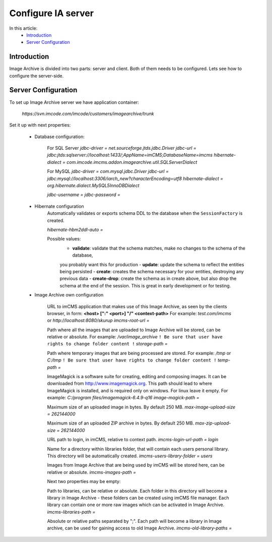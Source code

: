 Configure IA server
===================

In this article:
    - `Introduction`_
    - `Server Configuration`_

Introduction
------------

Image Archive is divided into two parts: server and client. Both of them needs to be configured. Lets see how to
configure the server-side.

Server Configuration
--------------------

To set up Image Archive server we have application container:

    `https://svn.imcode.com/imcode/customers/imagearchive/trunk`

Set it up with next properties:

    * Database configuration:

        For SQL Server
        `jdbc-driver = net.sourceforge.jtds.jdbc.Driver`
        `jdbc-url = jdbc:jtds:sqlserver://localhost:1433/;AppName=imCMS;DatabaseName=imcms`
        `hibernate-dialect = com.imcode.imcms.addon.imagearchive.util.SQLServerDialect`

        For MySQL
        `jdbc-driver = com.mysql.jdbc.Driver`
        `jdbc-url = jdbc:mysql://localhost:3306/iarch_new?characterEncoding=utf8`
        `hibernate-dialect = org.hibernate.dialect.MySQL5InnoDBDialect`

        `jdbc-username =`
        `jdbc-password =`

    * Hibernate configuration
        Automatically validates or exports schema DDL to the database when the ``SessionFactory`` is created.

        `hibernate-hbm2ddl-auto =`

        Possible values:
            - **validate**: validate that the schema matches, make no changes to the schema of the database,
            you probably want this for production
            - **update**: update the schema to reflect the entities being persisted
            - **create**: creates the schema necessary for your entities, destroying any previous data
            - **create-drop**: create the schema as in create above, but also drop the schema at the end of the session.
            This is great in early development or for testing.

    * Image Archive own configuration

        URL to imCMS application that makes use of this Image Archive, as seen by the clients browser, in form:
        **<host> [":" <port>] "/" <context-path>**
        For example: *test.com/imcms* or *http://localhost:8080/skurup*
        `imcms-root-url =`

        Path where all the images that are uploaded to Image Archive will be stored, can be relative or absolute.
        For example: */var/image_archive*
        ``! Be sure that user have rights to change folder content !``
        `storage-path =`

        Path where temporary images that are being processed are stored.
        For example: */tmp* or *C:/tmp*
        ``! Be sure that user have rights to change folder content !``
        `temp-path =`

        ImageMagick is a software suite for creating, editing and composing images. It can be downloaded from
        http://www.imagemagick.org. This path should lead to where ImageMagick is installed, and is required only on
        windows. For linux leave it empty.
        For example: *C:/program files/imagemagick-6.4.9-q16*
        `image-magick-path =`

        Maximum size of an uploaded image in bytes. By default 250 MB.
        `max-image-upload-size = 262144000`

        Maximum size of an uploaded ZIP archive in bytes. By default 250 MB.
        `max-zip-upload-size = 262144000`

        URL path to login, in imCMS, relative to context path.
        `imcms-login-url-path = login`

        Name for a directory within libraries folder, that will contain each users personal library.
        This directory will be automatically created.
        `imcms-users-library-folder = users`

        Images from Image Archive that are being used by imCMS will be stored here, can be relative or absolute.
        `imcms-images-path =`

        Next two properties may be empty:

        Path to libraries, can be relative or absolute. Each folder in this directory will become a library in Image
        Archive - these folders can be created using imCMS file manager. Each library can contain one or more raw images
        which can be activated in Image Archive.
        `imcms-libraries-path =`

        Absolute or relative paths separated by ";". Each path will become a library in Image archive, can be used for
        gaining access to old Image Archive.
        `imcms-old-library-paths =`
